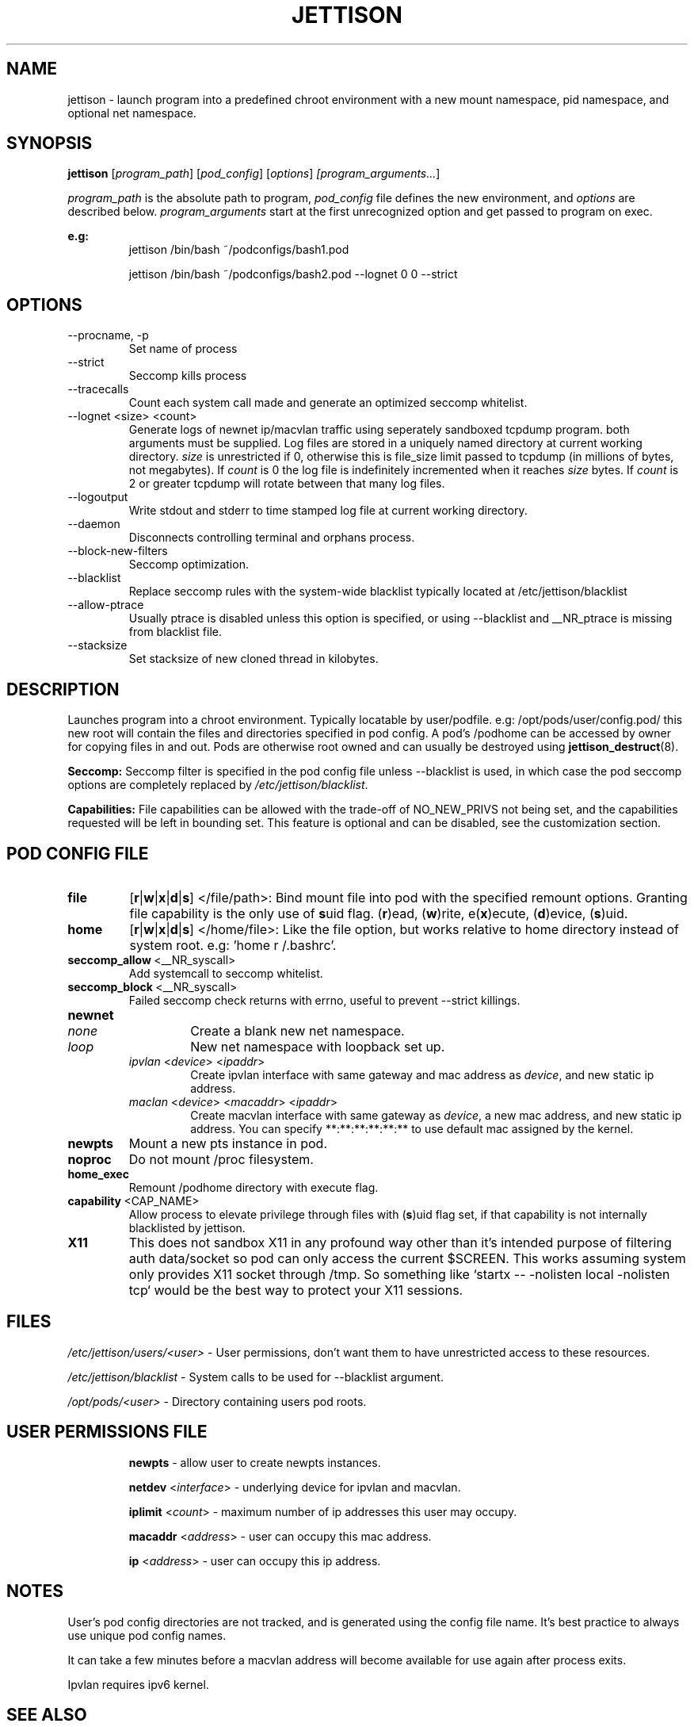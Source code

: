 .\" Copyright (C) 2016 GPL v3.0 Michael R. Tirado <mtirado418@gmail.com>
.\"
.\"



.TH JETTISON 8
.SH NAME
jettison \- launch program into a predefined chroot environment with a new
mount namespace, pid namespace, and optional net namespace.
.SH SYNOPSIS

.BI jettison
.RI [ program_path ] \  [ pod_config ] \  [ options ] \ [program_arguments... ]
.PP
.I program_path
is the absolute path to program,
.I pod_config
file defines the new environment, and
.I options
are described below.
.I program_arguments
start at the first unrecognized option and get passed to program on exec.

.B e.g:
.RS
jettison /bin/bash ~/podconfigs/bash1.pod
.PP
jettison /bin/bash ~/podconfigs/bash2.pod --lognet 0 0 --strict
.RE

.\"JETTISON OPTIONS
.SH OPTIONS
.TP
--procname, -p
Set name of process
.TP
--strict
Seccomp kills process
.TP
--tracecalls
Count each system call made and generate an optimized seccomp whitelist.
.TP
--lognet <size> <count>
Generate logs of newnet ip/macvlan traffic using seperately sandboxed tcpdump
program. both arguments must be supplied. Log files are stored in a uniquely
named directory at current working directory.
.I size
is unrestricted if 0, otherwise this is file_size limit passed to tcpdump (in
millions of bytes, not megabytes). If
.I count
is 0 the log file is indefinitely incremented when it reaches
.I size
bytes. If
.I count
is 2 or greater tcpdump will rotate between that many log files.

.TP
--logoutput
Write stdout and stderr to time stamped log file at current working directory.
.TP
--daemon
Disconnects controlling terminal and orphans process.
.TP
--block-new-filters
Seccomp optimization.
.TP
--blacklist
Replace seccomp rules with the system-wide blacklist typically located
at /etc/jettison/blacklist
.TP
--allow-ptrace
Usually ptrace is disabled unless this option is specified, or using
--blacklist and __NR_ptrace is missing from blacklist file.
.TP
--stacksize
Set stacksize of new cloned thread in kilobytes.

.SH DESCRIPTION

Launches program into a chroot environment. Typically locatable by
user/podfile. e.g: /opt/pods/user/config.pod/ this new root will contain
the files and directories specified in pod config. A pod's /podhome can be
accessed by owner for copying files in and out. Pods are otherwise root owned
and can usually be destroyed using
.BR jettison_destruct (8).

.B Seccomp:
Seccomp filter is specified in the pod config file unless --blacklist is used,
in which case the pod seccomp options are completely replaced by
.IR /etc/jettison/blacklist .

.B Capabilities:
File capabilities can be allowed with the trade-off of NO_NEW_PRIVS not being
set, and the capabilities requested will be left in bounding set. This feature
is optional and can be disabled, see the customization section.

.\" POD CONFIG FILE
.SH POD CONFIG FILE

.\" file
.TP
.B file
.RB [ r | w | x | d | s ]
</file/path>: Bind mount file into pod with the specified
remount options. Granting file capability is the only use of
.BR s uid
flag.
.RB ( r )ead,\ ( w )rite,\ e( x )ecute,\ ( d )evice,\ ( s )uid.

.\" home
.TP
.B home
.RB [ r | w | x | d | s ]
</home/file>: Like the file option, but works relative to home directory instead
of system root. e.g: 'home r /.bashrc'.


.\" seccomp
.TP
.BR seccomp_allow \ <__NR_syscall>
Add systemcall to seccomp whitelist.

.TP
.BR seccomp_block \ <__NR_syscall>
Failed seccomp check returns with errno, useful to prevent --strict killings.

.\" newnet
.TP
.B newnet
.RS
.TP
.I none
Create a blank new net namespace.
.TP
.I loop
New net namespace with loopback set up.
.TP
.IR ipvlan \ < device > \  < ipaddr >
Create ipvlan interface with same gateway and mac address as
.IR device ,
and new static ip address.
.TP
.IR maclan \ < device > \  < macaddr > \  < ipaddr >
Create macvlan interface with same gateway as
.IR device ,
a new mac address, and new static ip address. You can specify
**:**:**:**:**:** to use default mac assigned by the kernel.
.RE

.\" newpts
.TP
.B newpts
Mount a new pts instance in pod.

.\" noproc
.TP
.B noproc
Do not mount /proc filesystem.

.\" home_exec
.TP
.B home_exec
Remount /podhome directory with execute flag.

.\" capability
.TP
.BR capability \ <CAP_NAME>
Allow process to elevate privilege through files with
.RB ( s )uid
flag set, if that capability is not internally blacklisted by jettison.

.\" X11
.TP
.B X11
This does not sandbox X11 in any profound way other than it's intended purpose
of filtering auth data/socket so pod can only access the current $SCREEN. This
works assuming system only provides X11 socket through /tmp. So something like
`startx -- -nolisten local -nolisten tcp` would be the best way to protect your
X11 sessions.



.\" FILES
.SH FILES

.I /etc/jettison/users/<user>
- User permissions, don't want them to have unrestricted access to
these resources.
.PP
.I /etc/jettison/blacklist
- System calls to be used for --blacklist argument.
.PP
.I /opt/pods/<user>
- Directory containing users pod roots.


.\" PERMISSIONS
.SH USER PERMISSIONS FILE
.RS
.B newpts
- allow user to create newpts instances.
.PP
.B netdev
.RI < interface >
- underlying device for ipvlan and macvlan.
.PP
.B iplimit
.RI < count >
- maximum number of ip addresses this user may occupy.
.PP
.B macaddr
.RI < address >
- user can occupy this mac address.
.PP
.B ip
.RI < address >
- user can occupy this ip address.
.RE


.\" NOTES
.SH NOTES
User's pod config directories are not tracked, and is generated using the
config file name. It's best practice to always use unique pod config names.
.PP
It can take a few minutes before a macvlan address will become
available for use again after process exits.
.PP
Ipvlan requires ipv6 kernel.



.SH SEE ALSO
.BR jettison_destruct (8).
.BR iptables (8).
.BR tcpdump (1).
.BR capabilities (7).
.BR setcap (8).


.SH CUSTOMIZATION
There are a bunch of defines for changing paths and various other parameters
see src/defines.h for more details.

.SH HISTORY
Spun off a minimal "service manager" for low powered systems, and was
repurposed as a general purpose security sandbox in early 2015
.SH BUGS
.SH AUTHOR
Michael R. Tirado <mtirado418@gmail.com>
